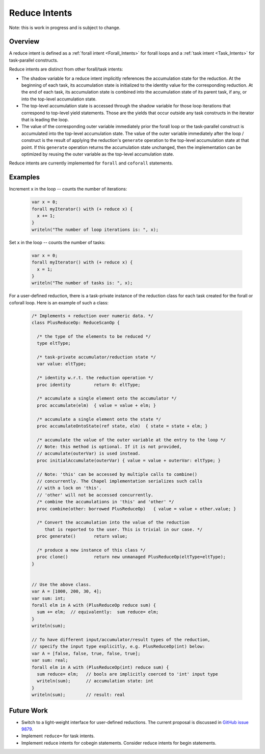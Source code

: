 .. _readme-reduceIntents:

==============
Reduce Intents
==============

Note: this is work in progress and is subject to change.


--------
Overview
--------

A reduce intent is defined as a :ref:`forall intent <Forall_Intents>`
for forall loops and a :ref:`task intent <Task_Intents>` for
task-parallel constructs.

Reduce intents are distinct from other forall/task intents:

* The shadow variable for a reduce intent implicitly references
  the accumulation state for the reduction. At the beginning of
  each task, its accumulation state is initialized to the
  identity value for the corresponding reduction. At the end of
  each task, its accumulation state is combined into the
  accumulation state of its parent task, if any, or into
  the top-level accumulation state.

* The top-level accumulation state is accessed through the shadow
  variable for those loop iterations that correspond to top-level
  yield statements. Those are the yields that occur outside any
  task constructs in the iterator that is leading the loop.

* The value of the corresponding outer variable immediately prior
  the forall loop or the task-parallel construct is accumulated
  into the top-level accumulation state. The value of the outer
  variable immediately after the loop / construct is the result
  of applying the reduction's ``generate`` operation to the top-level
  accumulation state at that point. If this ``generate`` operation
  returns the accumulation state unchanged, then the implementation
  can be optimized by reusing the outer variable as the top-level
  accumulation state.

Reduce intents are currently implemented for ``forall`` and
``coforall`` statements.


--------
Examples
--------

Increment ``x`` in the loop -- counts the number of iterations:

 .. code-block:: chapel

  var x = 0;
  forall myIterator() with (+ reduce x) {
    x += 1;
  }
  writeln("The number of loop iterations is: ", x);

Set ``x`` in the loop -- counts the number of tasks:

 .. code-block:: chapel

  var x = 0;
  forall myIterator() with (+ reduce x) {
    x = 1;
  }
  writeln("The number of tasks is: ", x);

For a user-defined reduction, there is a task-private instance
of the reduction class for each task created for the forall
or coforall loop. Here is an example of such a class:

.. _readme-reduceIntents-interface:

 .. code-block:: chapel

  /* Implements + reduction over numeric data. */
  class PlusReduceOp: ReduceScanOp {

    /* the type of the elements to be reduced */
    type eltType;

    /* task-private accumulator/reduction state */
    var value: eltType;

    /* identity w.r.t. the reduction operation */
    proc identity         return 0: eltType;

    /* accumulate a single element onto the accumulator */
    proc accumulate(elm)  { value = value + elm; }

    /* accumulate a single element onto the state */
    proc accumulateOntoState(ref state, elm)  { state = state + elm; }

    /* accumulate the value of the outer variable at the entry to the loop */
    // Note: this method is optional. If it is not provided,
    // accumulate(outerVar) is used instead.
    proc initialAccumulate(outerVar) { value = value + outerVar: eltType; }

    // Note: 'this' can be accessed by multiple calls to combine()
    // concurrently. The Chapel implementation serializes such calls
    // with a lock on 'this'.
    // 'other' will not be accessed concurrently.
    /* combine the accumulations in 'this' and 'other' */
    proc combine(other: borrowed PlusReduceOp)   { value = value + other.value; }

    /* Convert the accumulation into the value of the reduction
       that is reported to the user. This is trivial in our case. */
    proc generate()       return value;

    /* produce a new instance of this class */
    proc clone()          return new unmanaged PlusReduceOp(eltType=eltType);
  }


  // Use the above class.
  var A = [1000, 200, 30, 4];
  var sum: int;
  forall elm in A with (PlusReduceOp reduce sum) {
    sum += elm;  // equivalently:  sum reduce= elm;
  }
  writeln(sum);

  // To have different input/accumulator/result types of the reduction,
  // specify the input type explicitly, e.g. PlusReduceOp(int) below:
  var A = [false, false, true, false, true];
  var sum: real;
  forall elm in A with (PlusReduceOp(int) reduce sum) {
    sum reduce= elm;   // bools are implicitly coerced to 'int' input type
    writeln(sum);      // accumulation state: int
  }
  writeln(sum);        // result: real


-----------
Future Work
-----------

* Switch to a light-weight interface for user-defined reductions.
  The current proposal is discussed in
  `GitHub issue 9879 <https://github.com/chapel-lang/chapel/issues/9879>`_.

* Implement ``reduce=`` for task intents.

* Implement reduce intents for cobegin statements.
  Consider reduce intents for begin statements.
